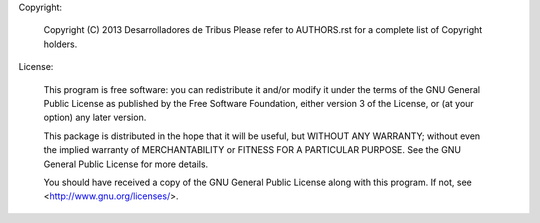 Copyright:

    Copyright (C) 2013 Desarrolladores de Tribus
    Please refer to AUTHORS.rst for a complete list of Copyright
    holders.

License:

    This program is free software: you can redistribute it and/or modify
    it under the terms of the GNU General Public License as published by
    the Free Software Foundation, either version 3 of the License, or
    (at your option) any later version.

    This package is distributed in the hope that it will be useful,
    but WITHOUT ANY WARRANTY; without even the implied warranty of
    MERCHANTABILITY or FITNESS FOR A PARTICULAR PURPOSE.  See the
    GNU General Public License for more details.

    You should have received a copy of the GNU General Public License
    along with this program. If not, see <http://www.gnu.org/licenses/>.
